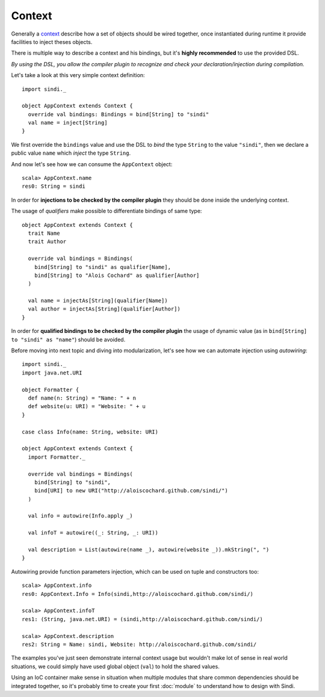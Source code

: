 Context
=======

Generally a `context <http://aloiscochard.github.com/sindi/api/index.html#sindi.Context>`_
describe how a set of objects should be wired together,
once instantiated during runtime it provide facilities to inject theses objects.

There is multiple way to describe a context and his bindings,
but it's **highly recommended** to use the provided DSL.

*By using the DSL, you allow the compiler plugin to recognize and check your declaration/injection during compilation.*

Let's take a look at this very simple context definition::

  import sindi._

  object AppContext extends Context {
    override val bindings: Bindings = bind[String] to "sindi"
    val name = inject[String]
  }

We first override the ``bindings`` value and use the DSL to *bind* the type ``String`` to the value ``"sindi"``,
then we declare a public value ``name`` which *inject* the type ``String``.

And now let's see how we can consume the ``AppContext`` object::

  scala> AppContext.name
  res0: String = sindi

In order for **injections to be checked by the compiler plugin** they should be done inside the underlying context.

The usage of *qualifiers* make possible to differentiate bindings of same type::

  object AppContext extends Context {
    trait Name
    trait Author

    override val bindings = Bindings(
      bind[String] to "sindi" as qualifier[Name],
      bind[String] to "Alois Cochard" as qualifier[Author]
    )

    val name = injectAs[String](qualifier[Name])
    val author = injectAs[String](qualifier[Author])
  }

In order for **qualified bindings to be checked by the compiler plugin** the usage of dynamic value
(as in ``bind[String] to "sindi" as "name"``) should be avoided.

Before moving into next topic and diving into modularization, let's see how we can automate injection using *autowiring*::
  
  import sindi._
  import java.net.URI

  object Formatter {
    def name(n: String) = "Name: " + n
    def website(u: URI) = "Website: " + u
  }

  case class Info(name: String, website: URI)

  object AppContext extends Context {
    import Formatter._

    override val bindings = Bindings(
      bind[String] to "sindi",
      bind[URI] to new URI("http://aloiscochard.github.com/sindi/")
    )

    val info = autowire(Info.apply _)

    val infoT = autowire((_: String, _: URI))

    val description = List(autowire(name _), autowire(website _)).mkString(", ")
  }

Autowiring provide function parameters injection, which can be used on tuple and constructors too::

  scala> AppContext.info
  res0: AppContext.Info = Info(sindi,http://aloiscochard.github.com/sindi/)

  scala> AppContext.infoT
  res1: (String, java.net.URI) = (sindi,http://aloiscochard.github.com/sindi/)

  scala> AppContext.description
  res2: String = Name: sindi, Website: http://aloiscochard.github.com/sindi/

The examples you've just seen demonstrate internal context usage but wouldn't make lot of sense in real world situations,
we could simply have used global object (``val``) to hold the shared values.

Using an IoC container make sense in situation when multiple modules that share common dependencies should be integrated together,
so it's probably time to create your first :doc:`module` to understand how to design with Sindi.

